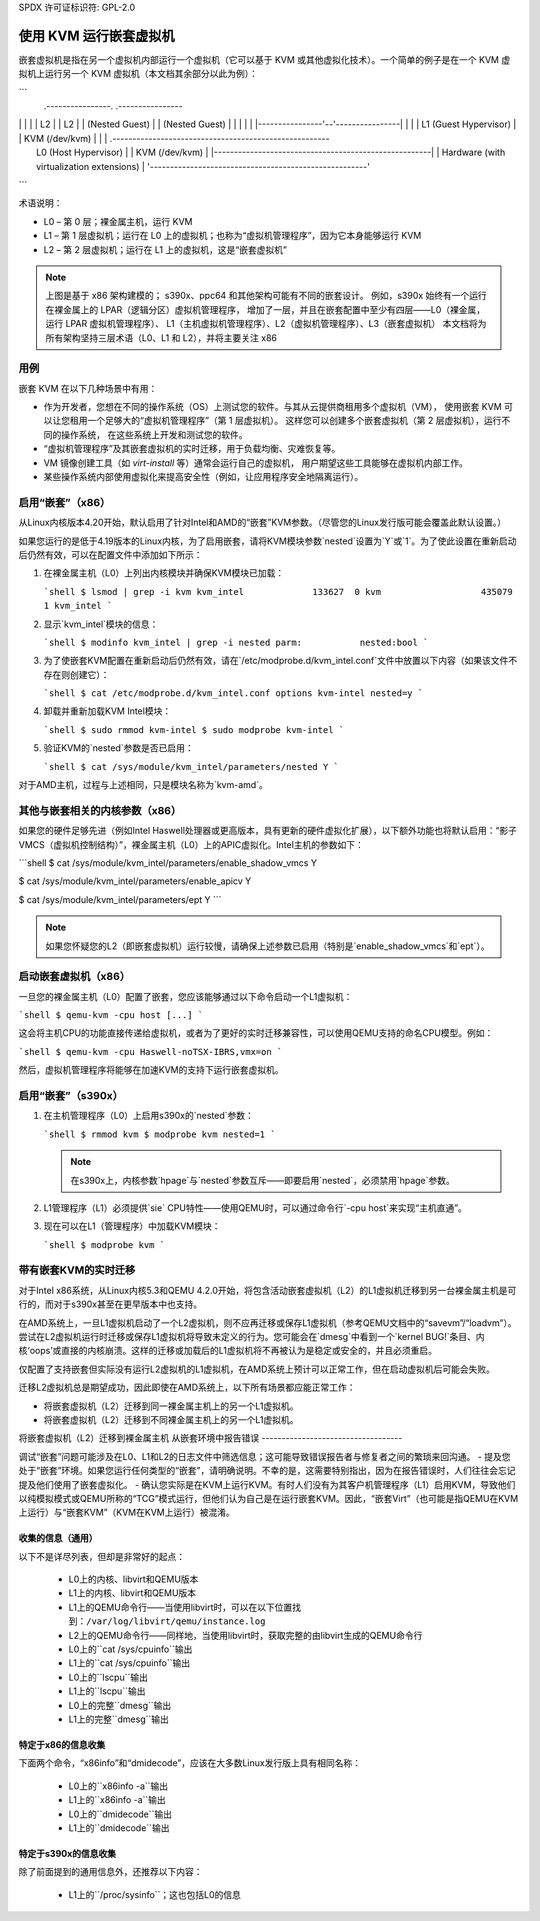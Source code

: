 SPDX 许可证标识符: GPL-2.0

==============================
使用 KVM 运行嵌套虚拟机
==============================

嵌套虚拟机是指在另一个虚拟机内部运行一个虚拟机（它可以基于 KVM 或其他虚拟化技术）。一个简单的例子是在一个 KVM 虚拟机上运行另一个 KVM 虚拟机（本文档其余部分以此为例）：

```
              .----------------.  .----------------
|                |  |                |
              |      L2        |  |      L2        |
              | (Nested Guest) |  | (Nested Guest) |
              |                |  |                |
              |----------------'--'----------------|
              |                                    |
              |       L1 (Guest Hypervisor)        |
              |          KVM (/dev/kvm)            |
              |                                    |
      .------------------------------------------------------
|                 L0 (Host Hypervisor)                 |
      |                    KVM (/dev/kvm)                    |
      |------------------------------------------------------|
      |        Hardware (with virtualization extensions)     |
      '------------------------------------------------------'
```

术语说明：

- L0 – 第 0 层；裸金属主机，运行 KVM
- L1 – 第 1 层虚拟机；运行在 L0 上的虚拟机；也称为“虚拟机管理程序”，因为它本身能够运行 KVM
- L2 – 第 2 层虚拟机；运行在 L1 上的虚拟机，这是“嵌套虚拟机”

.. note:: 上图是基于 x86 架构建模的；
          s390x、ppc64 和其他架构可能有不同的嵌套设计。
          例如，s390x 始终有一个运行在裸金属上的 LPAR（逻辑分区）虚拟机管理程序，
          增加了一层，并且在嵌套配置中至少有四层——L0（裸金属，运行 LPAR 虚拟机管理程序）、
          L1（主机虚拟机管理程序）、L2（虚拟机管理程序）、L3（嵌套虚拟机）
          本文档将为所有架构坚持三层术语（L0、L1 和 L2），并将主要关注 x86

用例
---------

嵌套 KVM 在以下几种场景中有用：

- 作为开发者，您想在不同的操作系统（OS）上测试您的软件。与其从云提供商租用多个虚拟机（VM），
  使用嵌套 KVM 可以让您租用一个足够大的“虚拟机管理程序”（第 1 层虚拟机）。
  这样您可以创建多个嵌套虚拟机（第 2 层虚拟机），运行不同的操作系统，
  在这些系统上开发和测试您的软件。
- “虚拟机管理程序”及其嵌套虚拟机的实时迁移，用于负载均衡、灾难恢复等。
- VM 镜像创建工具（如 `virt-install` 等）通常会运行自己的虚拟机，
  用户期望这些工具能够在虚拟机内部工作。
- 某些操作系统内部使用虚拟化来提高安全性（例如，让应用程序安全地隔离运行）。
启用“嵌套”（x86）
-----------------------

从Linux内核版本4.20开始，默认启用了针对Intel和AMD的“嵌套”KVM参数。（尽管您的Linux发行版可能会覆盖此默认设置。）

如果您运行的是低于4.19版本的Linux内核，为了启用嵌套，请将KVM模块参数`nested`设置为`Y`或`1`。为了使此设置在重新启动后仍然有效，可以在配置文件中添加如下所示：

1. 在裸金属主机（L0）上列出内核模块并确保KVM模块已加载：

   ```shell
   $ lsmod | grep -i kvm
   kvm_intel             133627  0
   kvm                   435079  1 kvm_intel
   ```

2. 显示`kvm_intel`模块的信息：

   ```shell
   $ modinfo kvm_intel | grep -i nested
   parm:           nested:bool
   ```

3. 为了使嵌套KVM配置在重新启动后仍然有效，请在`/etc/modprobe.d/kvm_intel.conf`文件中放置以下内容（如果该文件不存在则创建它）：

   ```shell
   $ cat /etc/modprobe.d/kvm_intel.conf
   options kvm-intel nested=y
   ```

4. 卸载并重新加载KVM Intel模块：

   ```shell
   $ sudo rmmod kvm-intel
   $ sudo modprobe kvm-intel
   ```

5. 验证KVM的`nested`参数是否已启用：

   ```shell
   $ cat /sys/module/kvm_intel/parameters/nested
   Y
   ```

对于AMD主机，过程与上述相同，只是模块名称为`kvm-amd`。

其他与嵌套相关的内核参数（x86）
--------------------------------

如果您的硬件足够先进（例如Intel Haswell处理器或更高版本，具有更新的硬件虚拟化扩展），以下额外功能也将默认启用：“影子VMCS（虚拟机控制结构）”，裸金属主机（L0）上的APIC虚拟化。Intel主机的参数如下：

```shell
$ cat /sys/module/kvm_intel/parameters/enable_shadow_vmcs
Y

$ cat /sys/module/kvm_intel/parameters/enable_apicv
Y

$ cat /sys/module/kvm_intel/parameters/ept
Y
```

.. note:: 如果您怀疑您的L2（即嵌套虚拟机）运行较慢，请确保上述参数已启用（特别是`enable_shadow_vmcs`和`ept`）。

启动嵌套虚拟机（x86）
-----------------------

一旦您的裸金属主机（L0）配置了嵌套，您应该能够通过以下命令启动一个L1虚拟机：

```shell
$ qemu-kvm -cpu host [...]
```

这会将主机CPU的功能直接传递给虚拟机，或者为了更好的实时迁移兼容性，可以使用QEMU支持的命名CPU模型。例如：

```shell
$ qemu-kvm -cpu Haswell-noTSX-IBRS,vmx=on
```

然后，虚拟机管理程序将能够在加速KVM的支持下运行嵌套虚拟机。

启用“嵌套”（s390x）
-----------------------

1. 在主机管理程序（L0）上启用s390x的`nested`参数：

   ```shell
   $ rmmod kvm
   $ modprobe kvm nested=1
   ```

   .. note:: 在s390x上，内核参数`hpage`与`nested`参数互斥——即要启用`nested`，必须禁用`hpage`参数。

2. L1管理程序（L1）必须提供`sie` CPU特性——使用QEMU时，可以通过命令行`-cpu host`来实现“主机直通”。

3. 现在可以在L1（管理程序）中加载KVM模块：

   ```shell
   $ modprobe kvm
   ```

带有嵌套KVM的实时迁移
------------------------------

对于Intel x86系统，从Linux内核5.3和QEMU 4.2.0开始，将包含活动嵌套虚拟机（L2）的L1虚拟机迁移到另一台裸金属主机是可行的，而对于s390x甚至在更早版本中也支持。

在AMD系统上，一旦L1虚拟机启动了一个L2虚拟机，则不应再迁移或保存L1虚拟机（参考QEMU文档中的“savevm”/“loadvm”）。尝试在L2虚拟机运行时迁移或保存L1虚拟机将导致未定义的行为。您可能会在`dmesg`中看到一个`kernel BUG!`条目、内核‘oops’或直接的内核崩溃。这样的迁移或加载后的L1虚拟机将不再被认为是稳定或安全的，并且必须重启。

仅配置了支持嵌套但实际没有运行L2虚拟机的L1虚拟机，在AMD系统上预计可以正常工作，但在启动虚拟机后可能会失败。

迁移L2虚拟机总是期望成功，因此即使在AMD系统上，以下所有场景都应能正常工作：

- 将嵌套虚拟机（L2）迁移到同一裸金属主机上的另一个L1虚拟机。
- 将嵌套虚拟机（L2）迁移到不同裸金属主机上的另一个L1虚拟机。
将嵌套虚拟机（L2）迁移到裸金属主机
从嵌套环境中报告错误
-----------------------------------

调试“嵌套”问题可能涉及在L0、L1和L2的日志文件中筛选信息；这可能导致错误报告者与修复者之间的繁琐来回沟通。
- 提及您处于“嵌套”环境。如果您运行任何类型的“嵌套”，请明确说明。不幸的是，这需要特别指出，因为在报告错误时，人们往往会忘记提及他们使用了嵌套虚拟化。
- 确认您实际是在KVM上运行KVM。有时人们没有为其客户机管理程序（L1）启用KVM，导致他们以纯模拟模式或QEMU所称的“TCG”模式运行，但他们认为自己是在运行嵌套KVM。因此，“嵌套Virt”（也可能是指QEMU在KVM上运行）与“嵌套KVM”（KVM在KVM上运行）被混淆。

收集的信息（通用）
~~~~~~~~~~~~~~~~~~~~~~~~~~~~~~~~

以下不是详尽列表，但却是非常好的起点：

  - L0上的内核、libvirt和QEMU版本

  - L1上的内核、libvirt和QEMU版本

  - L1上的QEMU命令行——当使用libvirt时，可以在以下位置找到：``/var/log/libvirt/qemu/instance.log``

  - L2上的QEMU命令行——同样地，当使用libvirt时，获取完整的由libvirt生成的QEMU命令行

  - L0上的``cat /sys/cpuinfo``输出

  - L1上的``cat /sys/cpuinfo``输出

  - L0上的``lscpu``输出

  - L1上的``lscpu``输出

  - L0上的完整``dmesg``输出

  - L1上的完整``dmesg``输出

特定于x86的信息收集
~~~~~~~~~~~~~~~~~~~~~~~~~~~~

下面两个命令，“x86info”和“dmidecode”，应该在大多数Linux发行版上具有相同名称：

  - L0上的``x86info -a``输出

  - L1上的``x86info -a``输出

  - L0上的``dmidecode``输出

  - L1上的``dmidecode``输出

特定于s390x的信息收集
~~~~~~~~~~~~~~~~~~~~~~~~~~~~~~

除了前面提到的通用信息外，还推荐以下内容：

  - L1上的``/proc/sysinfo``；这也包括L0的信息
